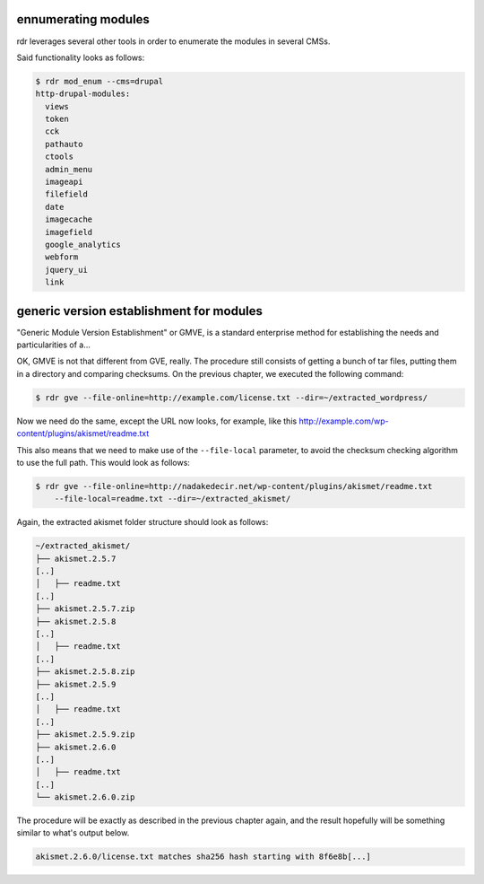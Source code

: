 ennumerating modules
====================

rdr leverages several other tools in order to enumerate the modules in several CMSs.

Said functionality looks as follows:

.. code-block:: bash
    
    $ rdr mod_enum --cms=drupal
    http-drupal-modules:
      views
      token
      cck
      pathauto
      ctools
      admin_menu
      imageapi
      filefield
      date
      imagecache
      imagefield
      google_analytics
      webform
      jquery_ui
      link 

generic version establishment for modules
=========================================

"Generic Module Version Establishment" or GMVE, is a standard enterprise method for establishing the needs and
particularities of a...

OK, GMVE is not that different from GVE, really. The procedure still consists of getting a bunch of tar files,
putting them in a directory and comparing checksums. On the previous chapter, we executed the following
command:

.. code-block:: bash

    $ rdr gve --file-online=http://example.com/license.txt --dir=~/extracted_wordpress/

Now we need do the same, except the URL now looks, for example, like this
http://example.com/wp-content/plugins/akismet/readme.txt

This also means that we need to make use of the ``--file-local`` parameter, to avoid the checksum checking
algorithm to use the full path. This would look as follows:

.. code-block:: bash

    $ rdr gve --file-online=http://nadakedecir.net/wp-content/plugins/akismet/readme.txt
        --file-local=readme.txt --dir=~/extracted_akismet/


Again, the extracted akismet folder structure should look as follows:

.. code-block:: bash

    ~/extracted_akismet/
    ├── akismet.2.5.7
    [..]
    │   ├── readme.txt
    [..]
    ├── akismet.2.5.7.zip
    ├── akismet.2.5.8
    [..]
    │   ├── readme.txt
    [..]
    ├── akismet.2.5.8.zip
    ├── akismet.2.5.9
    [..]
    │   ├── readme.txt
    [..]
    ├── akismet.2.5.9.zip
    ├── akismet.2.6.0
    [..]
    │   ├── readme.txt
    [..]
    └── akismet.2.6.0.zip
    
The procedure will be exactly as described in the previous chapter again, and the result hopefully will be
something similar to what's output below.

.. code-block:: bash

    akismet.2.6.0/license.txt matches sha256 hash starting with 8f6e8b[...]
